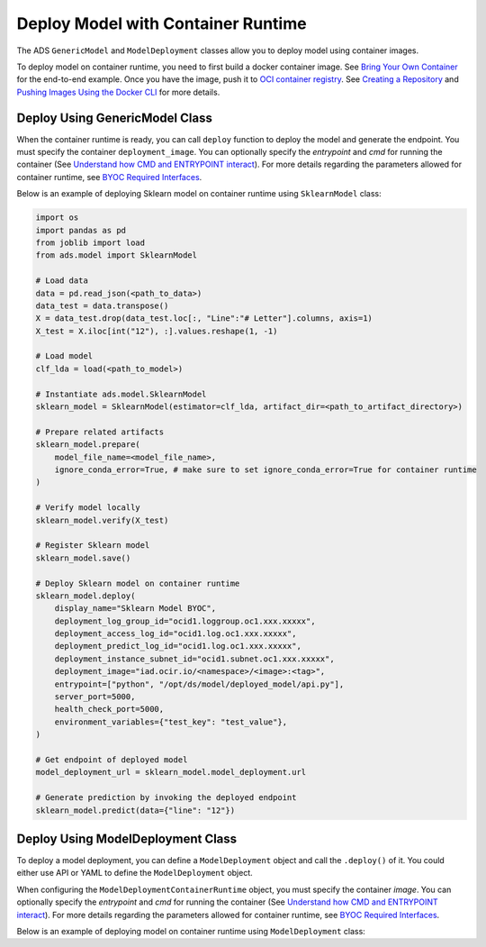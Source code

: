 Deploy Model with Container Runtime
***********************************

The ADS ``GenericModel`` and ``ModelDeployment`` classes allow you to deploy model using container images.

To deploy model on container runtime, you need to first build a docker container image. See `Bring Your Own Container <https://docs.oracle.com/en-us/iaas/data-science/using/mod-dep-byoc.htm#construct-container>`_ for the end-to-end example. Once you have the image, push it to `OCI container registry <https://docs.oracle.com/en-us/iaas/Content/Registry/Concepts/registryoverview.htm>`_. See `Creating a Repository <https://docs.oracle.com/en-us/iaas/Content/Registry/Tasks/registrycreatingarepository.htm>`_ and `Pushing Images Using the Docker CLI <https://docs.oracle.com/en-us/iaas/Content/Registry/Tasks/registrycreatingarepository.htm>`_ for more details.

Deploy Using GenericModel Class
===============================

When the container runtime is ready, you can call ``deploy`` function to deploy the model and generate the endpoint. You must specify the container ``deployment_image``. You can optionally specify the `entrypoint` and `cmd` for running the container (See `Understand how CMD and ENTRYPOINT interact <https://docs.docker.com/engine/reference/builder/#understand-how-cmd-and-entrypoint-interact>`_). For more details regarding the parameters allowed for container runtime, see `BYOC Required Interfaces <https://docs.oracle.com/en-us/iaas/data-science/using/mod-dep-byoc.htm#model-dep-byoc-interfaces>`_.

Below is an example of deploying Sklearn model on container runtime using ``SklearnModel`` class:

.. code-block:: python3

    import os
    import pandas as pd
    from joblib import load
    from ads.model import SklearnModel

    # Load data
    data = pd.read_json(<path_to_data>)
    data_test = data.transpose()
    X = data_test.drop(data_test.loc[:, "Line":"# Letter"].columns, axis=1)
    X_test = X.iloc[int("12"), :].values.reshape(1, -1)

    # Load model
    clf_lda = load(<path_to_model>)

    # Instantiate ads.model.SklearnModel
    sklearn_model = SklearnModel(estimator=clf_lda, artifact_dir=<path_to_artifact_directory>)

    # Prepare related artifacts
    sklearn_model.prepare(
        model_file_name=<model_file_name>,
        ignore_conda_error=True, # make sure to set ignore_conda_error=True for container runtime
    )

    # Verify model locally
    sklearn_model.verify(X_test)

    # Register Sklearn model
    sklearn_model.save()

    # Deploy Sklearn model on container runtime
    sklearn_model.deploy(
        display_name="Sklearn Model BYOC",
        deployment_log_group_id="ocid1.loggroup.oc1.xxx.xxxxx",
        deployment_access_log_id="ocid1.log.oc1.xxx.xxxxx",
        deployment_predict_log_id="ocid1.log.oc1.xxx.xxxxx",
        deployment_instance_subnet_id="ocid1.subnet.oc1.xxx.xxxxx",
        deployment_image="iad.ocir.io/<namespace>/<image>:<tag>",
        entrypoint=["python", "/opt/ds/model/deployed_model/api.py"],
        server_port=5000,
        health_check_port=5000,
        environment_variables={"test_key": "test_value"},
    )

    # Get endpoint of deployed model
    model_deployment_url = sklearn_model.model_deployment.url

    # Generate prediction by invoking the deployed endpoint
    sklearn_model.predict(data={"line": "12"})


Deploy Using ModelDeployment Class
==================================

To deploy a model deployment, you can define a ``ModelDeployment`` object and call the ``.deploy()`` of it. You could either use API or YAML to define the ``ModelDeployment`` object.

When configuring the ``ModelDeploymentContainerRuntime`` object, you must specify the container `image`. You can optionally specify the `entrypoint` and `cmd` for running the container (See `Understand how CMD and ENTRYPOINT interact <https://docs.docker.com/engine/reference/builder/#understand-how-cmd-and-entrypoint-interact>`_). For more details regarding the parameters allowed for container runtime, see `BYOC Required Interfaces <https://docs.oracle.com/en-us/iaas/data-science/using/mod-dep-byoc.htm#model-dep-byoc-interfaces>`_.

Below is an example of deploying model on container runtime using ``ModelDeployment`` class: 

.. tabs::

  .. code-tab:: Python3
    :caption: Python

    from ads.model.deployment import ModelDeployment, ModelDeploymentInfrastructure, ModelDeploymentContainerRuntime

    # configure model deployment infrastructure
    infrastructure = (
        ModelDeploymentInfrastructure()
        .with_project_id("<PROJECT_OCID>")
        .with_compartment_id("<COMPARTMENT_OCID>")    
        .with_shape_name("VM.Standard.E4.Flex")
        .with_shape_config_details(
            ocpus=1,
            memory_in_gbs=16
        )
        .with_replica(1)
        .with_bandwidth_mbps(10)
        .with_web_concurrency(10)
        .with_access_log(
            log_group_id="<ACCESS_LOG_GROUP_OCID>", 
            log_id="<ACCESS_LOG_OCID>"
        )
        .with_predict_log(
            log_group_id="<PREDICT_LOG_GROUP_OCID>", 
            log_id="<PREDICT_LOG_OCID>"
        )
        .with_subnet_id("<SUBNET_OCID>")
    )

    # configure model deployment runtime
    container_runtime = (
        ModelDeploymentContainerRuntime()
        .with_image("iad.ocir.io/<namespace>/<image>:<tag>")
        .with_image_digest("<IMAGE_DIGEST>")
        .with_entrypoint(["python","/opt/ds/model/deployed_model/api.py"])
        .with_server_port(5000)
        .with_health_check_port(5000)
        .with_env({"key":"value"})
        .with_deployment_mode("HTTPS_ONLY")
        .with_model_uri("<MODEL_URI>")
    )

    # configure model deployment
    deployment = (
        ModelDeployment()
        .with_display_name("Model Deployment Demo using ADS")
        .with_description("The model deployment description")
        .with_freeform_tags({"key1":"value1"})
        .with_infrastructure(infrastructure)
        .with_runtime(container_runtime)
    )

    # Deploy model on container runtime
    deployment.deploy()

    # Generate prediction by invoking the deployed endpoint
    deployment.predict(data=<data>)

  .. code-tab:: Python3
    :caption: YAML

    from ads.model.deployment import ModelDeployment

    yaml_string = """
    kind: deployment
    spec:
      displayName: Model Deployment Demo using ADS
      description: The model deployment description
      freeform_tags:
        key1: value1
      infrastructure:
        kind: infrastructure
        type: datascienceModelDeployment
        spec:
          compartmentId: <COMPARTMENT_OCID>
          projectId: <PROJECT_OCID>
          accessLog:
            logGroupId: <ACCESS_LOG_GROUP_OCID>
            logId: <ACCESS_LOG_OCID>
          predictLog:
            logGroupId: <PREDICT_LOG_GROUP_OCID>
            logId: <PREDICT_LOG_OCID>
          shapeName: VM.Standard.E4.Flex
          shapeConfigDetails:
            memoryInGBs: 16
            ocpus: 1
          replica: 1
          bandWidthMbps: 10
          webConcurrency: 10
          subnetId: <SUBNET_OCID>
      runtime:
        kind: runtime
        type: container
        spec:
          modelUri: <MODEL_URI>
          image: iad.ocir.io/<namespace>/<image>:<tag>
          imageDigest: <IMAGE_DIGEST>
          entrypoint: ["python","/opt/ds/model/deployed_model/api.py"]
          serverPort: 5000
          healthCheckPort: 5000
          env:
            WEB_CONCURRENCY: "10"
          deploymentMode: HTTPS_ONLY
    """

    # Initialize ads.ModelDeployment
    deployment = ModelDeployment.from_yaml(yaml_string)
    
    # Deploy model on container runtime
    deployment.deploy()

    # Generate prediction by invoking the deployed endpoint
    deployment.predict(data=<data>)
